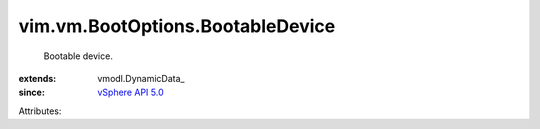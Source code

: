 
vim.vm.BootOptions.BootableDevice
=================================
  Bootable device.
:extends: vmodl.DynamicData_
:since: `vSphere API 5.0 <vim/version.rst#vimversionversion7>`_

Attributes:

